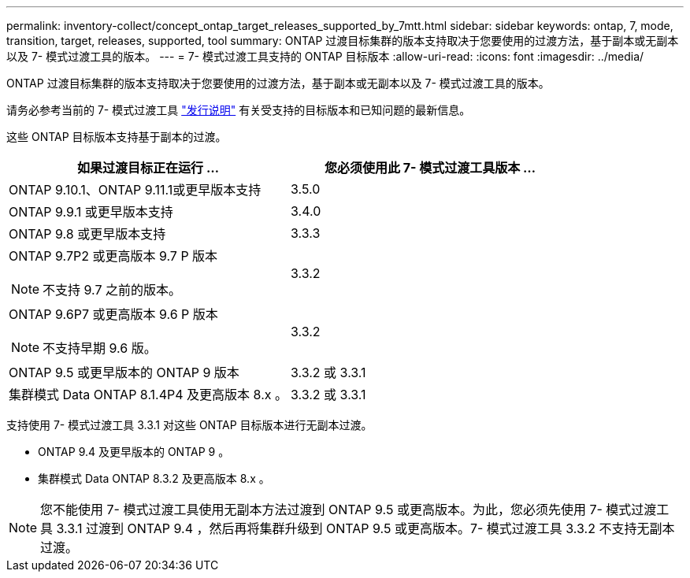 ---
permalink: inventory-collect/concept_ontap_target_releases_supported_by_7mtt.html 
sidebar: sidebar 
keywords: ontap, 7, mode, transition, target, releases, supported, tool 
summary: ONTAP 过渡目标集群的版本支持取决于您要使用的过渡方法，基于副本或无副本以及 7- 模式过渡工具的版本。 
---
= 7- 模式过渡工具支持的 ONTAP 目标版本
:allow-uri-read: 
:icons: font
:imagesdir: ../media/


[role="lead"]
ONTAP 过渡目标集群的版本支持取决于您要使用的过渡方法，基于副本或无副本以及 7- 模式过渡工具的版本。

请务必参考当前的 7- 模式过渡工具 link:http://docs.netapp.com/us-en/ontap-7mode-transition/releasenotes.html["发行说明"] 有关受支持的目标版本和已知问题的最新信息。

这些 ONTAP 目标版本支持基于副本的过渡。

|===
| 如果过渡目标正在运行 ... | 您必须使用此 7- 模式过渡工具版本 ... 


 a| 
ONTAP 9.10.1、ONTAP 9.11.1或更早版本支持
 a| 
3.5.0



 a| 
ONTAP 9.9.1 或更早版本支持
 a| 
3.4.0



 a| 
ONTAP 9.8 或更早版本支持
 a| 
3.3.3



 a| 
ONTAP 9.7P2 或更高版本 9.7 P 版本


NOTE: 不支持 9.7 之前的版本。
 a| 
3.3.2



 a| 
ONTAP 9.6P7 或更高版本 9.6 P 版本


NOTE: 不支持早期 9.6 版。
 a| 
3.3.2



 a| 
ONTAP 9.5 或更早版本的 ONTAP 9 版本
 a| 
3.3.2 或 3.3.1



 a| 
集群模式 Data ONTAP 8.1.4P4 及更高版本 8.x 。
 a| 
3.3.2 或 3.3.1

|===
支持使用 7- 模式过渡工具 3.3.1 对这些 ONTAP 目标版本进行无副本过渡。

* ONTAP 9.4 及更早版本的 ONTAP 9 。
* 集群模式 Data ONTAP 8.3.2 及更高版本 8.x 。



NOTE: 您不能使用 7- 模式过渡工具使用无副本方法过渡到 ONTAP 9.5 或更高版本。为此，您必须先使用 7- 模式过渡工具 3.3.1 过渡到 ONTAP 9.4 ，然后再将集群升级到 ONTAP 9.5 或更高版本。7- 模式过渡工具 3.3.2 不支持无副本过渡。
